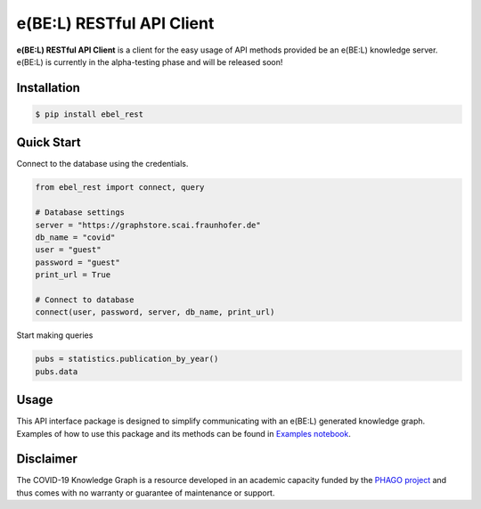 e(BE:L) RESTful API Client |build| |coverage|
==================================================

**e(BE:L) RESTful API Client** is a client for the easy usage of API methods provided be an e(BE:L) knowledge server.
e(BE:L) is currently in the alpha-testing phase and will be released soon!


Installation |python_versions| |pypi| |pypi_license|
------------------------------------------------------

.. code-block:: sh

    $ pip install ebel_rest


Quick Start
------------

Connect to the database using the credentials.

.. code-block:: python

    from ebel_rest import connect, query

    # Database settings
    server = "https://graphstore.scai.fraunhofer.de"
    db_name = "covid"
    user = "guest"
    password = "guest"
    print_url = True

    # Connect to database
    connect(user, password, server, db_name, print_url)

Start making queries

.. code-block:: python

    pubs = statistics.publication_by_year()
    pubs.data

Usage
--------
This API interface package is designed to simplify communicating with an e(BE:L) generated knowledge graph. Examples
of how to use this package and its methods can be found in
`Examples notebook <https://github.com/e-bel/ebel_rest/blob/master/notebooks/Examples.ipynb>`_.


Disclaimer
----------

The COVID-19 Knowledge Graph is a resource developed in an academic capacity funded by the
`PHAGO project <https://www.phago.eu/home/>`_ and thus comes with no warranty or guarantee of maintenance or support.


.. |pypi| image:: https://img.shields.io/pypi/v/ebel_rest.svg
        :target: https://pypi.python.org/pypi/ebel_rest

.. |travis| image:: https://img.shields.io/travis/e-bel/ebel_rest.svg
        :target: https://travis-ci.org/cebel/ebel_rest

.. |docs| image:: https://readthedocs.org/projects/ebel-rest/badge/?version=latest
        :target: https://ebel-rest.readthedocs.io/en/latest/?badge=latest
        :alt: Documentation Status

.. |pypi_license| image:: https://img.shields.io/pypi/l/ebel_rest.svg
    :target: https://pypi.python.org/pypi/ebel_rest
    :alt: MIT License

.. |python_versions| image:: https://img.shields.io/pypi/pyversions/ebel_rest.svg
    :alt: Stable Supported Python Versions

.. |coverage| image:: https://codecov.io/gh/e-bel/ebel_rest/coverage.svg?branch=master
    :target: https://codecov.io/gh/e-bel/ebel_rest?branch=master
    :alt: Coverage Status

.. |build| image:: https://travis-ci.com/e-bel/ebel_rest.svg?branch=master
    :target: https://travis-ci.com/e-bel/ebel_rest
    :alt: Build Status